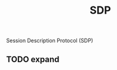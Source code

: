 :PROPERTIES:
:ID:       59823f89-7bea-4003-b136-454e4877e101
:END:
#+title: SDP

Session Description Protocol (SDP)

** TODO expand

